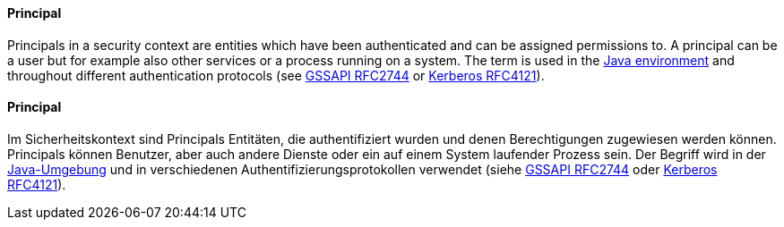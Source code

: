 [#term-principal]

// tag::EN[]
==== Principal

Principals in a security context are entities which have been authenticated and
can be assigned permissions to. A principal can be a user but for example also
other services or a process running on a system. The term is used in the 
link:https://docs.oracle.com/javase/8/docs/api/java/security/Principal.html[Java environment]
and throughout different authentication protocols (see 
link:https://www.rfc-editor.org/rfc/rfc2744[GSSAPI RFC2744] or
link:https://www.rfc-editor.org/rfc/rfc4121[Kerberos RFC4121]).





// end::EN[]

// tag::DE[]
==== Principal

Im Sicherheitskontext sind Principals Entitäten, die authentifiziert
wurden und denen Berechtigungen zugewiesen werden können. Principals
können Benutzer, aber auch andere Dienste oder ein auf einem System
laufender Prozess sein. Der Begriff wird in der
link:https://docs.oracle.com/javase/8/docs/api/java/security/Principal.html[Java-Umgebung]
und in verschiedenen Authentifizierungsprotokollen verwendet (siehe
link:https://www.rfc-editor.org/rfc/rfc2744[GSSAPI RFC2744] oder
link:https://www.rfc-editor.org/rfc/rfc4121[Kerberos RFC4121]).




// end::DE[] 